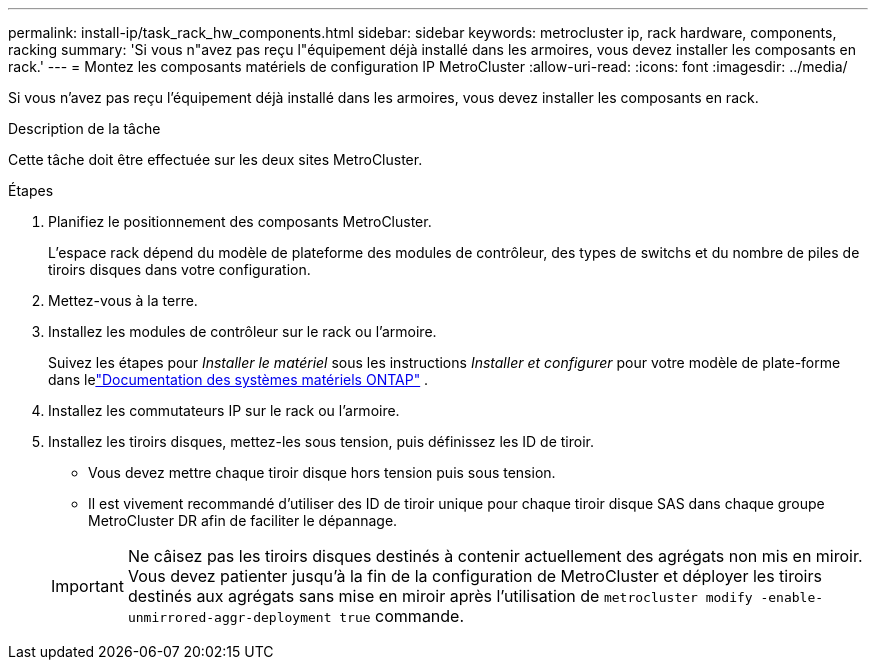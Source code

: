 ---
permalink: install-ip/task_rack_hw_components.html 
sidebar: sidebar 
keywords: metrocluster ip, rack hardware, components, racking 
summary: 'Si vous n"avez pas reçu l"équipement déjà installé dans les armoires, vous devez installer les composants en rack.' 
---
= Montez les composants matériels de configuration IP MetroCluster
:allow-uri-read: 
:icons: font
:imagesdir: ../media/


[role="lead"]
Si vous n'avez pas reçu l'équipement déjà installé dans les armoires, vous devez installer les composants en rack.

.Description de la tâche
Cette tâche doit être effectuée sur les deux sites MetroCluster.

.Étapes
. Planifiez le positionnement des composants MetroCluster.
+
L'espace rack dépend du modèle de plateforme des modules de contrôleur, des types de switchs et du nombre de piles de tiroirs disques dans votre configuration.

. Mettez-vous à la terre.
. Installez les modules de contrôleur sur le rack ou l'armoire.
+
Suivez les étapes pour _Installer le matériel_ sous les instructions _Installer et configurer_ pour votre modèle de plate-forme dans lelink:https://docs.netapp.com/us-en/ontap-systems/index.html["Documentation des systèmes matériels ONTAP"^] .

. Installez les commutateurs IP sur le rack ou l'armoire.
. Installez les tiroirs disques, mettez-les sous tension, puis définissez les ID de tiroir.
+
** Vous devez mettre chaque tiroir disque hors tension puis sous tension.
** Il est vivement recommandé d'utiliser des ID de tiroir unique pour chaque tiroir disque SAS dans chaque groupe MetroCluster DR afin de faciliter le dépannage.


+

IMPORTANT: Ne câisez pas les tiroirs disques destinés à contenir actuellement des agrégats non mis en miroir. Vous devez patienter jusqu'à la fin de la configuration de MetroCluster et déployer les tiroirs destinés aux agrégats sans mise en miroir après l'utilisation de `metrocluster modify -enable-unmirrored-aggr-deployment true` commande.



